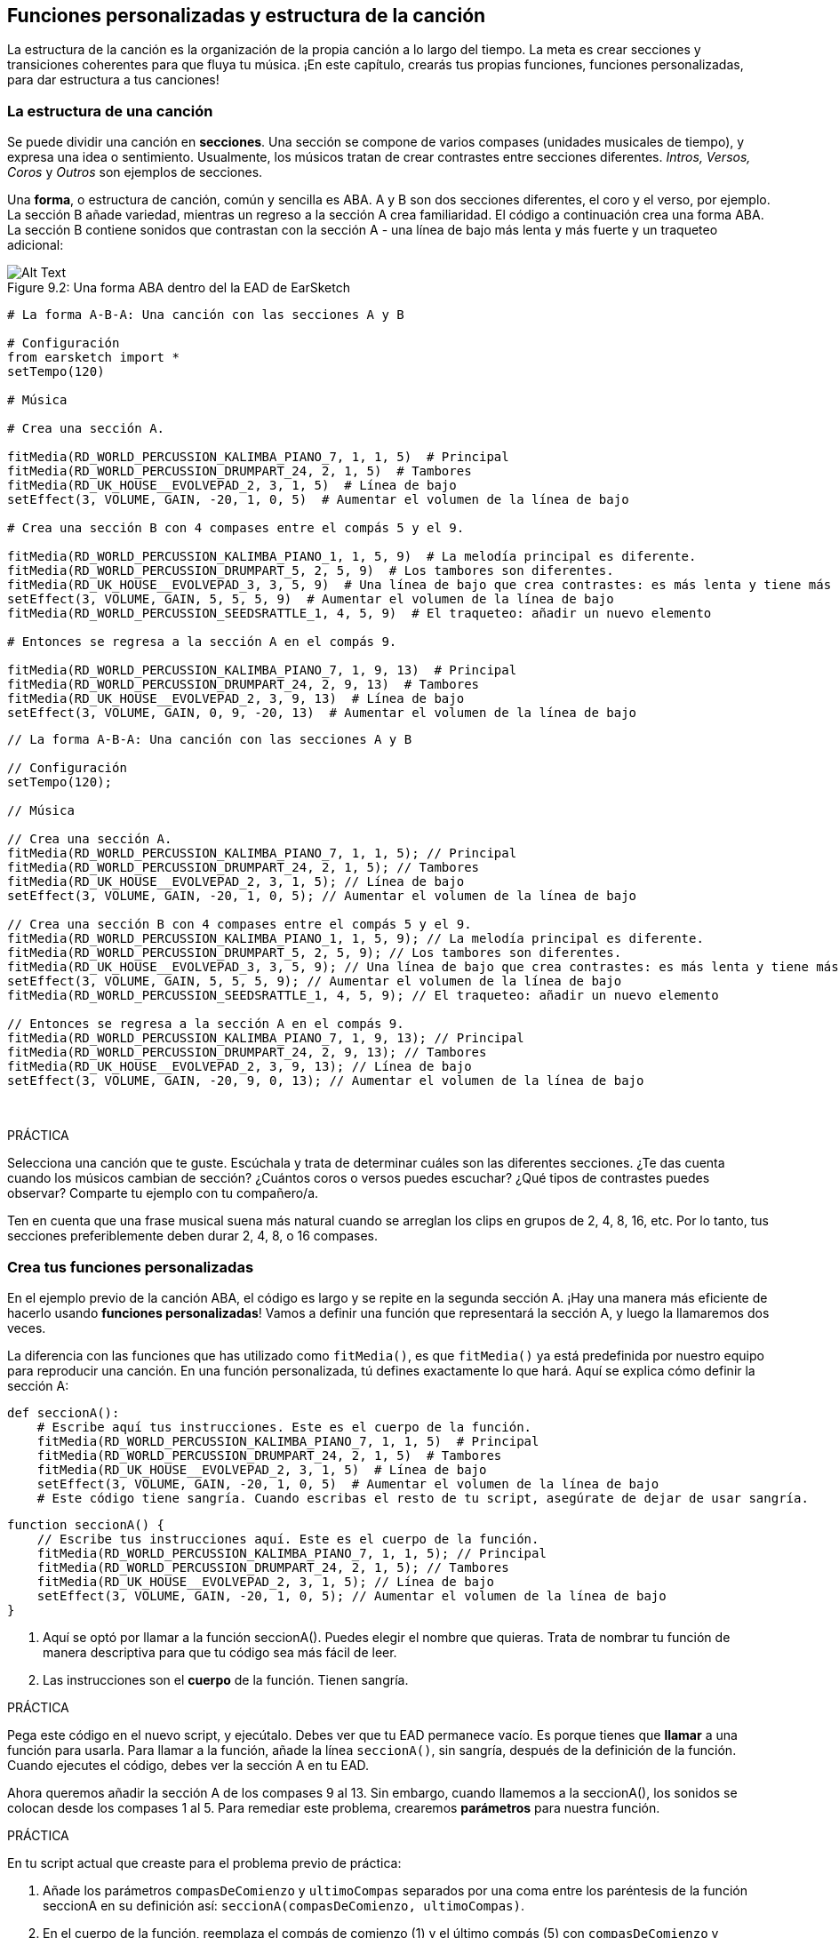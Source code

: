 [[customfunctionssongstructure]]
== Funciones personalizadas y estructura de la canción

:nofooter:

La estructura de la canción es la organización de la propia canción a lo largo del tiempo. La meta es crear secciones y transiciones coherentes para que fluya tu música. ¡En este capítulo, crearás tus propias funciones, funciones personalizadas, para dar estructura a tus canciones!

[[asongsstructure]]
=== La estructura de una canción

:nofooter:

Se puede dividir una canción en *secciones*. Una sección se compone de varios compases (unidades musicales de tiempo), y expresa una idea o sentimiento. Usualmente, los músicos tratan de crear contrastes entre secciones diferentes. _Intros, Versos, Coros_ y _Outros_ son ejemplos de secciones.

Una *forma*, o estructura de canción, común y sencilla es ABA. A y B son dos secciones diferentes, el coro y el verso, por ejemplo. La sección B añade variedad, mientras un regreso a la sección A crea familiaridad. El código a continuación crea una forma ABA. La sección B contiene sonidos que contrastan con la sección A - una línea de bajo más lenta y más fuerte y un traqueteo adicional:

[[imediau2sections_052016png]]
.Una forma ABA dentro del la EAD de EarSketch
[caption="Figure 9.2: "]
image::../media/U2/sections_052016.png[Alt Text]

[role="curriculum-python"]
[source,python]
----
# La forma A-B-A: Una canción con las secciones A y B

# Configuración
from earsketch import *
setTempo(120)

# Música

# Crea una sección A.

fitMedia(RD_WORLD_PERCUSSION_KALIMBA_PIANO_7, 1, 1, 5)  # Principal
fitMedia(RD_WORLD_PERCUSSION_DRUMPART_24, 2, 1, 5)  # Tambores
fitMedia(RD_UK_HOUSE__EVOLVEPAD_2, 3, 1, 5)  # Línea de bajo
setEffect(3, VOLUME, GAIN, -20, 1, 0, 5)  # Aumentar el volumen de la línea de bajo

# Crea una sección B con 4 compases entre el compás 5 y el 9.

fitMedia(RD_WORLD_PERCUSSION_KALIMBA_PIANO_1, 1, 5, 9)  # La melodía principal es diferente.
fitMedia(RD_WORLD_PERCUSSION_DRUMPART_5, 2, 5, 9)  # Los tambores son diferentes.
fitMedia(RD_UK_HOUSE__EVOLVEPAD_3, 3, 5, 9)  # Una línea de bajo que crea contrastes: es más lenta y tiene más volumen.
setEffect(3, VOLUME, GAIN, 5, 5, 5, 9)  # Aumentar el volumen de la línea de bajo
fitMedia(RD_WORLD_PERCUSSION_SEEDSRATTLE_1, 4, 5, 9)  # El traqueteo: añadir un nuevo elemento

# Entonces se regresa a la sección A en el compás 9.

fitMedia(RD_WORLD_PERCUSSION_KALIMBA_PIANO_7, 1, 9, 13)  # Principal
fitMedia(RD_WORLD_PERCUSSION_DRUMPART_24, 2, 9, 13)  # Tambores
fitMedia(RD_UK_HOUSE__EVOLVEPAD_2, 3, 9, 13)  # Línea de bajo
setEffect(3, VOLUME, GAIN, 0, 9, -20, 13)  # Aumentar el volumen de la línea de bajo
----

[role="curriculum-javascript"]
[source,javascript]
----
// La forma A-B-A: Una canción con las secciones A y B

// Configuración
setTempo(120);

// Música

// Crea una sección A.
fitMedia(RD_WORLD_PERCUSSION_KALIMBA_PIANO_7, 1, 1, 5); // Principal
fitMedia(RD_WORLD_PERCUSSION_DRUMPART_24, 2, 1, 5); // Tambores
fitMedia(RD_UK_HOUSE__EVOLVEPAD_2, 3, 1, 5); // Línea de bajo
setEffect(3, VOLUME, GAIN, -20, 1, 0, 5); // Aumentar el volumen de la línea de bajo

// Crea una sección B con 4 compases entre el compás 5 y el 9.
fitMedia(RD_WORLD_PERCUSSION_KALIMBA_PIANO_1, 1, 5, 9); // La melodía principal es diferente.
fitMedia(RD_WORLD_PERCUSSION_DRUMPART_5, 2, 5, 9); // Los tambores son diferentes.
fitMedia(RD_UK_HOUSE__EVOLVEPAD_3, 3, 5, 9); // Una línea de bajo que crea contrastes: es más lenta y tiene más volumen.
setEffect(3, VOLUME, GAIN, 5, 5, 5, 9); // Aumentar el volumen de la línea de bajo
fitMedia(RD_WORLD_PERCUSSION_SEEDSRATTLE_1, 4, 5, 9); // El traqueteo: añadir un nuevo elemento

// Entonces se regresa a la sección A en el compás 9.
fitMedia(RD_WORLD_PERCUSSION_KALIMBA_PIANO_7, 1, 9, 13); // Principal
fitMedia(RD_WORLD_PERCUSSION_DRUMPART_24, 2, 9, 13); // Tambores
fitMedia(RD_UK_HOUSE__EVOLVEPAD_2, 3, 9, 13); // Línea de bajo
setEffect(3, VOLUME, GAIN, -20, 9, 0, 13); // Aumentar el volumen de la línea de bajo
----

{nbsp} +

.PRÁCTICA
****
Selecciona una canción que te guste. Escúchala y trata de determinar cuáles son las diferentes secciones. ¿Te das cuenta cuando los músicos cambian de sección? ¿Cuántos coros o versos puedes escuchar? ¿Qué tipos de contrastes puedes observar? Comparte tu ejemplo con tu compañero/a.
****

Ten en cuenta que una frase musical suena más natural cuando se arreglan los clips en grupos de 2, 4, 8, 16, etc. Por lo tanto, tus secciones preferiblemente deben durar 2, 4, 8, o 16 compases.

[[creatingyourcustomfunctions]]
=== Crea tus funciones personalizadas

En el ejemplo previo de la canción ABA, el código es largo y se repite en la segunda sección A. ¡Hay una manera más eficiente de hacerlo usando *funciones personalizadas*! Vamos a definir una función que representará la sección A, y luego la llamaremos dos veces.

La diferencia con las funciones que has utilizado como `fitMedia()`, es que `fitMedia()` ya está predefinida por nuestro equipo para reproducir una canción. En una función personalizada, tú defines exactamente lo que hará. Aquí se explica cómo definir la sección A:

[role="curriculum-python"]
[source,python]
----
def seccionA():
    # Escribe aquí tus instrucciones. Este es el cuerpo de la función.
    fitMedia(RD_WORLD_PERCUSSION_KALIMBA_PIANO_7, 1, 1, 5)  # Principal
    fitMedia(RD_WORLD_PERCUSSION_DRUMPART_24, 2, 1, 5)  # Tambores
    fitMedia(RD_UK_HOUSE__EVOLVEPAD_2, 3, 1, 5)  # Línea de bajo
    setEffect(3, VOLUME, GAIN, -20, 1, 0, 5)  # Aumentar el volumen de la línea de bajo
    # Este código tiene sangría. Cuando escribas el resto de tu script, asegúrate de dejar de usar sangría.
----

[role="curriculum-javascript"]
[source,javascript]
----
function seccionA() {
    // Escribe tus instrucciones aquí. Este es el cuerpo de la función.
    fitMedia(RD_WORLD_PERCUSSION_KALIMBA_PIANO_7, 1, 1, 5); // Principal
    fitMedia(RD_WORLD_PERCUSSION_DRUMPART_24, 2, 1, 5); // Tambores
    fitMedia(RD_UK_HOUSE__EVOLVEPAD_2, 3, 1, 5); // Línea de bajo
    setEffect(3, VOLUME, GAIN, -20, 1, 0, 5); // Aumentar el volumen de la línea de bajo
}
----

. Aquí se optó por llamar a la función seccionA(). Puedes elegir el nombre que quieras. Trata de nombrar tu función de manera descriptiva para que tu código sea más fácil de leer.
. Las instrucciones son el *cuerpo* de la función. Tienen sangría.

.PRÁCTICA
****
Pega este código en el nuevo script, y ejecútalo. Debes ver que tu EAD permanece vacío.
Es porque tienes que *llamar* a una función para usarla.
Para llamar a la función, añade la línea `seccionA()`, sin sangría, después de la definición de la función. Cuando ejecutes el código, debes ver la sección A en tu EAD.
****

Ahora queremos añadir la sección A de los compases 9 al 13. Sin embargo, cuando llamemos a la seccionA(), los sonidos se colocan desde los compases 1 al 5. Para remediar este problema, crearemos *parámetros* para nuestra función.

.PRÁCTICA
****
En tu script actual que creaste para el problema previo de práctica:

1. Añade los parámetros `compasDeComienzo` y `ultimoCompas` separados por una coma entre los paréntesis de la función seccionA en su definición así: `seccionA(compasDeComienzo, ultimoCompas)`.
1. En el cuerpo de la función, reemplaza el compás de comienzo (1) y el último compás (5) con `compasDeComienzo` y `ultimoCompas` respectivamente.
1. Cuando llames a tu función, añade los parámetros `1` y `5` entre paréntesis. Ejecuta el código para asegurarte de que no haya ningún error.
1. Añade una segunda llamada a función, esta vez con los parámetros `9` y `13`. Ejecuta el código para asegurarte de que no haya ningún error.
1. Define una función para la sección B, usando el mismo proceso, y llama a la sección B desde los compases 5 al 9 y del 13 al 17.
****

Aquí está un ejemplo del código que podrías escribir:

[role="curriculum-python"]
[source,python]
----
# La forma A-B-A-B y las funciones personalizadas: Una canción con las secciones A y B, usando funciones personalizadas

# Configuración
from earsketch import *
setTempo(120)

# Música

# Crea una función para la sección A.
def seccionA(compasDeComienzo, ultimoCompas):
    fitMedia(RD_WORLD_PERCUSSION_KALIMBA_PIANO_7, 1, compasDeComienzo, ultimoCompas)  # Principal
    fitMedia(RD_WORLD_PERCUSSION_DRUMPART_24, 2, compasDeComienzo, ultimoCompas)  # Tambores
    fitMedia(RD_UK_HOUSE__EVOLVEPAD_2, 3, compasDeComienzo, ultimoCompas)  # Línea de bajo
    setEffect(3, VOLUME, GAIN, -20, compasDeComienzo, 0, ultimoCompas)  # Aumentar el volumen de la línea de bajo

# Crea una función para la sección B.
def seccionB(compasDeComienzo, ultimoCompas):
    fitMedia(RD_WORLD_PERCUSSION_KALIMBA_PIANO_1, 1, compasDeComienzo, ultimoCompas)  # La melodía principal es diferente.
    fitMedia(RD_WORLD_PERCUSSION_DRUMPART_5, 2, compasDeComienzo, ultimoCompas)  # Los tambores son diferentes.
    fitMedia(RD_UK_HOUSE__EVOLVEPAD_3, 3, compasDeComienzo, ultimoCompas)  # Una línea de bajo que crea contrastes: es más lenta y tiene más volumen.
    setEffect(3, VOLUME, GAIN, 5, compasDeComienzo, 5, ultimoCompas)  # Aumentar el volumen de la línea de bajo
    fitMedia(RD_WORLD_PERCUSSION_SEEDSRATTLE_1, 4, compasDeComienzo, ultimoCompas)  # Traqueteo: añadir un nuevo elemento

# Llamar a mis funciones
seccionA(1, 5)
seccionB(5, 9)
seccionA(9, 13)
seccionB(13, 17)
----

[role="curriculum-javascript"]
[source,javascript]
----
// La forma A-B-A-B y las funciones personalizadas: Una canción con las secciones A y B, usando funciones personalizadas

// Configuración
setTempo(120);

// Música

// Crea una función para la sección A.
function seccionA(compasDeComienzo, ultimoCompas) {
    fitMedia(RD_WORLD_PERCUSSION_KALIMBA_PIANO_7, 1, compasDeComienzo, ultimoCompas); // Principal
    fitMedia(RD_WORLD_PERCUSSION_DRUMPART_24, 2, compasDeComienzo, ultimoCompas); // Tambores
    fitMedia(RD_UK_HOUSE__EVOLVEPAD_2, 3, compasDeComienzo, ultimoCompas); // Línea de bajo
    setEffect(3, VOLUME, GAIN, -20, compasDeComienzo, 0, ultimoCompas); // Aumentar el volumen de la línea de bajo
}

// Crea una función para la sección B.
function seccionB(compasDeComienzo, ultimoCompas) {
    fitMedia(RD_WORLD_PERCUSSION_KALIMBA_PIANO_1, 1, compasDeComienzo, ultimoCompas); // La melodía principal es diferente.
    fitMedia(RD_WORLD_PERCUSSION_DRUMPART_5, 2, compasDeComienzo, ultimoCompas); // Los tambores son diferentes.
    fitMedia(RD_UK_HOUSE__EVOLVEPAD_3, 3, compasDeComienzo, ultimoCompas); // Una línea de bajo que crea contrastes: es más lenta y tiene más volumen.
    setEffect(3, VOLUME, GAIN, 5, compasDeComienzo, 5, ultimoCompas); // Aumentar el volumen de la línea de bajo
    fitMedia(RD_WORLD_PERCUSSION_SEEDSRATTLE_1, 4, compasDeComienzo, ultimoCompas); // Traqueteo: añadir un nuevo elemento
}

// Llamar a mis funciones
seccionA(1, 5);
seccionB(5, 9);
seccionA(9, 13);
seccionB(13, 17);
----

//The following video will be cut in 2 with the beginning going to chapter 7.1, and the end to this chpater. For more info see https://docs.google.com/spreadsheets/d/114pWGd27OkNC37ZRCZDIvoNPuwGLcO8KM5Z_sTjpn0M/edit#gid=302140020//

[role="curriculum-python curriculum-mp4"]
[[video93py]]
video::./videoMedia/009-03-CustomFunctions-PY.mp4[]

[role="curriculum-javascript curriculum-mp4"]
[[video93js]]
video::./videoMedia/009-03-CustomFunctions-JS.mp4[]

[[transitionstrategies]]
=== Estrategias de transición

Ahora que sabes cómo crear funciones personalizadas para estructurar tu canción, vamos a considerar las transiciones. Las *transiciones* ayudan a crear un cambio natural de una sección a otra. Pueden conectar el verso y el coro, subir progresivamente la intensidad sonora (_build-up_) antes de cambiar repentinamente el ritmo (_drop_), remezclar pistas (_DJing_) o cambiar la tonalidad. El objetivo de una transición es captar la atención del oyente e indicarle que la canción está a punto de cambiar.

A continuación, hay unas estrategias populares para crear transiciones musicales:

. *Platillo Crash*: Colocar un platillo crash en el primer tiempo de una nueva sección. Ve a este https://www.youtube.com/watch?v=RssWT0Wem2w&t=0m55s[ejemplo^].
. *Drum Fill*: Una variación rítmica que llena el espacio antes de la nueva sección. Ve a estos https://www.youtube.com/watch?v=YMskGG39Y0Y[ejemplos^] de drum fills.
. *Silencios de Pista* (*_Track Dropouts_*): No tocar ciertas pistas temporalmente para crear pausas. Escucha a https://youtu.be/cQbAm4dIDKA?t=82[Imagine Dragon's Love^].
. *Variación de la Melodía*: Introducir una variación de acordes, la línea de bajo o la melodía antes de la nueva sección. Muchas veces, habrá una carpeta en la biblioteca de sonidos de EarSketch con variaciones de una frase repetitiva (_riff_ en inglés).
. *_Riser_*: Una nota o ruido cuyo registro se aumenta. Es muy común en EDM (Música Electrónica Dance) y crea la expectativa de un _drop_. Se puede colocar el término de búsqueda "riser" en el Navegador de Sonidos. Se puede usar un platillo crash tocado en reversa como un _riser_, tal como YG_EDM_REVERSE_CRASH_1. Aquí está un ejemplo de un _riser_ en la https://www.youtube.com/watch?v=1KGsAozrCnA&t=31m30s[música tecno de Carl Cox^].
. *Redoble* (*Snare Roll* en inglés): Una secuencia de golpes repetidos de redoblante, con una densidad, registro o amplitud creciente. Puedes usar un clip como RD_FUTURE_DUBSTEP_FILL_1 o HOUSE_BREAK_FILL_003 o usar `makeBeat().` Aquí está un https://www.youtube.com/watch?v=c3HLuTAsbFE[ejemplo^].
. *Looping* (*Ciclos* en español): Repetir un corto segmento de una melodía antes de una nueva sección. Aquí está un https://www.youtube.com/watch?v=AQg4wnbBjiQ[ejemplo^] de looping en DJ'ing.
. *Crossfading*: Reducir el volumen de una sección mientras aumentas el volumen de una nueva sección.
. *Anacrusa* (*_Anacrusis_* en inglés): Cuando la melodía de una nueva sección empieza unos tiempos antes del comienzo de la sección.

.PRÁCTICA
****
Mira esta lista de posibles transiciones, selecciona 2 y trata de averiguar cómo implementarlas usando código. Pueden trabajar en parejas. Después de pensarlo, puedes ver los siguientes ejemplos.

Se debe colocar la transición 1 o 2 compases antes de la nueva sección. Puedes usar varias técnicas de transición a la vez.
****

Drum fills:

[role="curriculum-python"]
[source,python]
----
# Técnicas de transición - drum fill: Cómo crear una transición entre secciones usando un drum fill

# Configuración
from earsketch import *
setTempo(130)

# Música
guitarraSolista1 = RD_ROCK_POPLEADSTRUM_GUITAR_4
guitarraSolista2 = RD_ROCK_POPLEADSTRUM_GUITAR_9
lineaDeBajo1 = RD_ROCK_POPELECTRICBASS_8
lineaDeBajo2 = RD_ROCK_POPELECTRICBASS_25
bateria1 = RD_ROCK_POPRHYTHM_DRUM_PART_10
bateria2 = RD_ROCK_POPRHYTHM_MAINDRUMS_1
drumFill = RD_ROCK_POPRHYTHM_FILL_4

# Sección 1
fitMedia(guitarraSolista1, 1, 1, 8)
fitMedia(lineaDeBajo1, 2, 1, 8)
fitMedia(bateria1, 3, 1, 8)

# Drum Fill
fitMedia(drumFill, 3, 8, 9)

# Sección 2
fitMedia(guitarraSolista2, 1, 9, 17)
fitMedia(lineaDeBajo2, 2, 9, 17)
fitMedia(bateria2, 3, 9, 17)
----

[role="curriculum-javascript"]
[source,javascript]
----
// # Técnicas de transición - drum fill: Cómo crear una transición entre secciones usando un drum fill

// Configuración
setTempo(130);

// Música
var guitarraSolista1 = RD_ROCK_POPLEADSTRUM_GUITAR_4;
var guitarraSolista2 = RD_ROCK_POPLEADSTRUM_GUITAR_9;
var lineaDeBajo1 = RD_ROCK_POPELECTRICBASS_8;
var lineaDeBajo2 = RD_ROCK_POPELECTRICBASS_25;
var bateria1 = RD_ROCK_POPRHYTHM_DRUM_PART_10;
var bateria2 = RD_ROCK_POPRHYTHM_MAINDRUMS_1;
var drumFill = RD_ROCK_POPRHYTHM_FILL_4;

// Sección 1
fitMedia(guitarraSolista1, 1, 1, 8);
fitMedia(lineaDeBajo1, 2, 1, 8);
fitMedia(bateria1, 3, 1, 8);

// Drum Fill
fitMedia(drumFill, 3, 8, 9);

// Sección 2
fitMedia(guitarraSolista2, 1, 9, 17);
fitMedia(lineaDeBajo2, 2, 9, 17);
fitMedia(bateria2, 3, 9, 17);
----

La técnica de silencio de pista (_track dropout_) sólo requiere la modificación de unas llamadas a `fitMedia()`. Aquí hay un ejemplo.

[role="curriculum-python"]
[source,python]
----
# Técnicas de transición – silencios de pista: Cómo crear transiciones entre secciones usando silencios de pista

# Configuración
from earsketch import *
setTempo(120)

# Música
introSolista = TECHNO_ACIDBASS_002
solistaPrincipal1 = TECHNO_ACIDBASS_003
solistaPrincipal2 = TECHNO_ACIDBASS_005
bateriaAdicional1 = TECHNO_LOOP_PART_025
bateriaAdicional2 = TECHNO_LOOP_PART_030
bateriaPrincipal = TECHNO_MAINLOOP_019
lineaDeBajo = TECHNO_SUBBASS_002

# Sección 1
fitMedia(introSolista, 1, 1, 5)
fitMedia(solistaPrincipal1, 1, 5, 9)
fitMedia(bateriaAdicional1, 2, 3, 5)
fitMedia(bateriaAdicional2, 2, 5, 8)  # Los tambores paran.
fitMedia(bateriaPrincipal, 3, 5, 8)

# Sección 2
fitMedia(solistaPrincipal2, 1, 9, 17)
fitMedia(bateriaAdicional2, 2, 9, 17)  # Se vuelve a tocar la batería.
fitMedia(bateriaPrincipal, 3, 9, 17)
fitMedia(lineaDeBajo, 4, 9, 17)
----

[role="curriculum-javascript"]
[source,javascript]
----
// Técnicas de transición – silencios de pista: Cómo crear transiciones entre secciones usando silencios de pista

// Configuración
setTempo(120);

// Música
var introPrincipal = TECHNO_ACIDBASS_002;
var solistaPrincipal1 = TECHNO_ACIDBASS_003;
var solistaPrincipal2 = TECHNO_ACIDBASS_005;
var bateriaAdicional1 = TECHNO_LOOP_PART_025;
var bateriaAdicional2 = TECHNO_LOOP_PART_030;
var bateriaPrincipal = TECHNO_MAINLOOP_019;
var lineaDeBajo = TECHNO_SUBBASS_002;

// Sección 1
fitMedia(introPrincipal, 1, 1, 5);
fitMedia(solistaPrincipal1, 1, 5, 9);
fitMedia(bateriaAdicional1, 2, 3, 5);
fitMedia(bateriaAdicional2, 2, 5, 8); // La batería para.
fitMedia(bateriaPrincipal, 3, 5, 8);

// Sección 2
fitMedia(solistaPrincipal2, 1, 9, 17);
fitMedia(bateriaAdicional2, 2, 9, 17); // La batería comienza otra vez.
fitMedia(bateriaPrincipal, 3, 9, 17);
fitMedia(lineaDeBajo, 4, 9, 17);
----

El próximo ejemplo usa múltiples _risers_ y un platillo crash durante la transición.

[role="curriculum-python"]
[source,python]
----
# Técnicas de transición - risers: Cómo crear transiciones entre secciones usando _risers_ y un platillo crash

# Configuración
from earsketch import *
setTempo(128)

# Música
riseSynth = YG_EDM_SYNTH_RISE_1
riseDeAire = RD_EDM_SFX_RISER_AIR_1
principal1 = YG_EDM_LEAD_1
principal2 = YG_EDM_LEAD_2
bombo1 = YG_EDM_KICK_LIGHT_1
bombo2 = ELECTRO_DRUM_MAIN_LOOPPART_001
redoblante = ELECTRO_DRUM_MAIN_LOOPPART_003
crash = Y50_CRASH_2
fxEnReversa = YG_EDM_REVERSE_FX_1

# Sección 1
fitMedia(principal1, 1, 1, 17)
fitMedia(bombo1, 2, 9, 17)

# Transición
fitMedia(fxEnReversa, 3, 16, 17)
fitMedia(riseSynth, 4, 13, 17)
fitMedia(riseDeAire, 5, 13, 17)
fitMedia(crash, 6, 17, 19)

# Sección 2
fitMedia(principal2, 1, 17, 33)
fitMedia(bombo2, 7, 25, 33)
fitMedia(redoblante, 8, 29, 33)

# Efectos
setEffect(1, VOLUME, GAIN, 0, 16, 1, 17)  # Ajustar los volúmenes para que encajen mejor
setEffect(4, VOLUME, GAIN, -10)
setEffect(7, VOLUME, GAIN, -20)
setEffect(8, VOLUME, GAIN, -20)
----

[role="curriculum-javascript"]
[source,javascript]
----
// Técnicas de transición - risers: Cómo crear transiciones entre secciones usando _risers_ y un platillo crash

// Configuración
setTempo(128);

// Música
var riseSynth = YG_EDM_SYNTH_RISE_1;
var riseDeAire = RD_EDM_SFX_RISER_AIR_1;
var principal1 = YG_EDM_LEAD_1;
var principal2 = YG_EDM_LEAD_2;
var bombo1 = YG_EDM_KICK_LIGHT_1;
var bombo2 = ELECTRO_DRUM_MAIN_LOOPPART_001;
var redoblante = ELECTRO_DRUM_MAIN_LOOPPART_003;
var crash = Y50_CRASH_2;
var fxEnReversa = YG_EDM_REVERSE_FX_1;

// Sección 1
fitMedia(principal1, 1, 1, 17);
fitMedia(bombo1, 2, 9, 17);

// Transición
fitMedia(fxEnReversa, 3, 16, 17);
fitMedia(riseSynth, 4, 13, 17);
fitMedia(riseDeAire, 5, 13, 17);
fitMedia(crash, 6, 17, 19);

// Sección 2
fitMedia(principal2, 1, 17, 33);
fitMedia(bombo2, 7, 25, 33);
fitMedia(redoblante, 8, 29, 33);

// Efectos
setEffect(1, VOLUME, GAIN, 0, 16, 1, 17); // Ajustar los volúmenes para que encajen mejor
setEffect(4, VOLUME, GAIN, -10);
setEffect(7, VOLUME, GAIN, -20);
setEffect(8, VOLUME, GAIN, -20);
----

{nbsp} +

[[yourfullsong]]
=== Tu canción completa

En la programación, se puede crear *abstracciones*: la agrupación de ideas con el fin de formar un solo concepto. En la música, agrupamos las ideas musicales en secciones. Las funciones son un tipo de abstracción que se usa en la informática. Colocan múltiples declaraciones en una herramienta para fácilmente referirse a ellas. Las abstracciones hacen que la estructura del programa sea más clara.

.PRÁCTICA
****
¡Vamos a crear una canción completa usando todas las herramientas que has aprendido en EarSketch! Aquí está una sugerencia de cómo proseguir, pero lo puedes adaptar como quieras:

. Elige un tema para tu canción. Piensa en los tipos de sonidos, instrumentos o letras que mejor expresen tu mensaje.
. Luego, selecciona una estructura sencilla.
. Y, por fin, ¡empieza a programar! Empieza seleccionando sonidos y colocándolos en funciones `fitMedia()`.
. Usa `makeBeat()` para añadir algunos sonidos percusivos.
. Puedes cargar tus propios sonidos.
. Usa ciclos `for` para reducir la repetición en tu código.
. Usa funciones personalizadas para definir tus secciones y crear la estructura de tu canción.
. Añade una o dos transiciones significativas.
. Añade efectos usando setEffect().
. Añade una o varias declaraciones condicionales.
. Asegúrate de usar variables para almacenar alguna información como los nombres de los clips de sonido.
. Asegúrate de usar comentarios para explicar lo que estás haciendo.
. No te olvides de ejecutar tu código y escuchar tu canción con regularidad. Te ayudará a modificarla hasta que te guste como suena.
. Elige un nombre para tu canción.
****

Aquí está un ejemplo de una canción completa:

[role="curriculum-python"]
[source,python]
----
# Canción completa de verano en Atlanta: Cómo crear una canción completa usando abstracciones
# la estructura de la canción: Intro-A-B-A-B

from earsketch import *
setTempo(110)

# Variables de sonido
melodia1 = EIGHT_BIT_ATARI_BASSLINE_005
melodia2 = DUBSTEP_LEAD_018
melodia3 = DUBSTEP_LEAD_017
melodia4 = DUBSTEP_LEAD_013
lineaDeBajo1 = HIPHOP_BASSSUB_001
lineaDeBajo2 = RD_TRAP_BASSDROPS_2
metales1 = Y30_BRASS_4
grito = CIARA_SET_TALK_ADLIB_AH_4
piano = YG_RNB_PIANO_4
bombo = OS_KICK02
hihat = OS_CLOSEDHAT03

# DEFINICIONES DE FUNCIONES

# Añadir batería:
def anadirBateria(comienzo, fin, patron):
    # Primero, creamos cadenas de tiempos (_beatstrings_), dependiendo del patrón del parámetro:
    if patron == "heavy":
        cadenaDeTiemposDeBombo = "0---0---0---00--"
        cadenaDeTiemposDeHihat = "-----000----0-00"
    elif patron == "ligero":
        cadenaDeTiemposDeBombo = "0-------0---0---"
        cadenaDeTiemposDeHihat = "--0----0---0---"
    # Entonces creamos el ritmo
    # de bombo en la pista 3 (track 3) y de hihat en la pista 4 (track 4)
    # de los compases comienzo al fin:
    for compas in range(comienzo, fin):
        # Aquí colocaremos nuestro ritmo en "compas",
        # el cual, al principio, es igual a "comienzo",
        # el cual es un parámetro de la función.
        makeBeat(bombo, 3, compas, cadenaDeTiemposDeBombo)
        makeBeat(hihat, 4, compas, cadenaDeTiemposDeHihat)

# Intro:
def intro(comienzo, fin):
    fitMedia(melodia1, 1, comienzo, comienzo + 1)
    fitMedia(melodia1, 1, comienzo + 2, comienzo + 3)
    fitMedia(lineaDeBajo1, 2, comienzo, comienzo + 3)
    # transición:
    fitMedia(lineaDeBajo2, 2, comienzo + 3, fin)
    fitMedia(grito, 3, comienzo + 3.75, fin)

# SeccionA:
def seccionA(comienzo, fin):
    fitMedia(melodia2, 1, comienzo, fin)
    fitMedia(metales1, 2, comienzo, fin)
    setEffect(2, VOLUME, GAIN, -20, comienzo, -10, fin)
    anadirBateria(comienzo, fin, "heavy")
    # Modulación del registro para la transición:
    setEffect(1, BANDPASS, BANDPASS_FREQ, 200, fin - 2, 1000, fin)

# SeccionB:
def seccionB(comienzo, fin):
    fitMedia(melodia3, 1, comienzo, comienzo + 2)
    fitMedia(melodia4, 1, comienzo + 2, fin)
    fitMedia(piano, 2, comienzo, fin)
    anadirBateria(comienzo, fin, "ligero")

# LLAMADAS A FUNCIÓN
intro(1, 5)
seccionA(5, 9)
seccionB(9, 13)
seccionA(13, 17)
seccionB(17, 21)

# _Fade out_:
for pista in range(1, 5):
    setEffect(pista, VOLUME, GAIN, 0, 19, -60, 21)
# Reducir el volumen del hihat y del bombo:
setEffect(4, VOLUME, GAIN, -15)
setEffect(3, VOLUME, GAIN, -10)
----

[role="curriculum-javascript"]
[source,javascript]
----
// Cómo crear una canción completa usando abstracciones

setTempo(110);

// Variables de sonido
var melodia1 = EIGHT_BIT_ATARI_BASSLINE_005;
var melodia2 = DUBSTEP_LEAD_018;
var melodia3 = DUBSTEP_LEAD_017;
var melodia4 = DUBSTEP_LEAD_013;
var lineaDeBajo1 = HIPHOP_BASSSUB_001;
var lineaDeBajo2 = RD_TRAP_BASSDROPS_2;
var metales1 = Y30_BRASS_4;
var grito = CIARA_SET_TALK_ADLIB_AH_4;
var piano = YG_RNB_PIANO_4;
var bombo = OS_KICK02;
var hihat = OS_CLOSEDHAT03;

// DEFINICIONES DE FUNCIONES

// Añadir batería:
function anadirBateria(comienzo, fin, patron) {
    // Primero, creamos cadenas de tiempos (_beatstrings_), dependiendo del patrón del parámetro:
    if (patron == "heavy") {
        var cadenaDeTiemposDeBombo = "0---0---0---00--";
        var cadenaDeTiemposDeHihat = "-----000----0-00";
    } else if (patron == "ligero") {
        cadenaDeTiemposDeBombo = "0-------0---0---";
        cadenaDeTiemposDeHihat = "--0----0---0---";
    }
    // Entonces creamos el ritmo
    // de bombo en la pista 3 (track 3) y de hihat en la pista 4 (track 4)
    // de los compases comienzo al fin:
    for (var compas = comienzo; compas < fin; compas++) {
    // Aquí colocaremos nuestro ritmo en "compas",
    // el cual, al principio, es igual a "comienzo",
    // el cual es un parámetro de la función.
        makeBeat(bombo, 3, compas, cadenaDeTiemposDeBombo);
        makeBeat(hihat, 4, compas, cadenaDeTiemposDeHihat);
    }
}

// Intro:
function intro(comienzo, fin) {
    fitMedia(melodia1, 1, comienzo, comienzo + 1);
    fitMedia(melodia1, 1, comienzo + 2, comienzo + 3);
    fitMedia(lineaDeBajo1, 2, comienzo, comienzo + 3);
    // transición:
    fitMedia(lineaDeBajo2, 2, comienzo + 3, fin);
    fitMedia(grito, 3, comienzo + 3.75, fin);
}
// SeccionA:
function seccionA(comienzo, fin) {
    fitMedia(melodia2, 1, comienzo, fin);
    fitMedia(metales1, 2, comienzo, fin);
    setEffect(2, VOLUME, GAIN, -20, comienzo, -10, fin);
    anadirBateria(comienzo, fin, "heavy");
    // Modulación del registro para la transición:
    setEffect(1, BANDPASS, BANDPASS_FREQ, 200, fin - 2, 1000, fin);
}

// SeccionB:
function seccionB(comienzo, fin) {
    fitMedia(melodia3, 1, comienzo, comienzo + 2);
    fitMedia(melodia4, 1, comienzo + 2, fin);
    fitMedia(piano, 2, comienzo, fin);
    anadirBateria(comienzo, fin, "ligero");
}

// LLAMADAS A FUNCIÓN
intro(1, 5);
seccionA(5, 9);
seccionB(9, 13);
seccionA(13, 17);
seccionB(17, 21);

// _Fade out_:
for (var pista = 1; pista < 5; pista++) {
    setEffect(pista, VOLUME, GAIN, 0, 19, -60, 21);
}

// Reducir el volumen del hihat y del bombo:
setEffect(4, VOLUME, GAIN, -15);
setEffect(3, VOLUME, GAIN, -10);
----

En ese ejemplo, ¡hemos usado un ciclo for dentro de una función personalizada! Hemos usado parámetros de la función (`comienzo` y `fin`) dentro del ciclo for.

[[chapter7summary]]
=== Resumen del capítulo 7

* Las *secciones* son unidades musicales relacionadas que consisten de múltiples compases. Cada sección expresa una idea o sentimiento.
* Las *transiciones* son segmentos de música que sirven para conectar secciones musicales consecutivas.
* La estructura y variedad que se encuentran en una canción se llaman *forma*. Una forma musical común es A-B-A.
* *Funciones personalizadas* son funciones únicas escritas por el/la programador/a para cumplir una tarea específica. Tienes que crear una función personalizada para poder llamarla. Puedes crear todos los parámetros que quieras.
* Una *abstracción* es una agrupación de ideas con el fin de formar un solo concepto que generalmente es menos complejo. Las funciones son un ejemplo de la abstracción.

[[chapter-questions]]
=== Preguntas

[question]
--
¿Cuál de estas opciones NO es un ejemplo de una sección musical?

[answers]
* Batería
* Intro
* Verso
* Coro
--

[question]
--
¿Qué es una abstracción?

[answers]
* Una agrupación de ideas con el fin de formar un solo concepto
* Una variedad de sonidos a lo largo de las secciones
* Las partes de una canción que están relacionadas, pero que también son distintas entre sí
* Una declaración que devuelve un valor a la llamada a función
--

[role="curriculum-python"]
[question]
--
¿Cuál de estas opciones define correctamente la función `miFuncion()` con los parámetros `compasDeComienzo` y `ultimoCompas`?

[answers]
* `def miFuncion(compasDeComienzo, ultimoCompas):`
* `def miFuncion():`
* `miFuncion(compasDeComienzo, ultimoCompas):`
* `miFuncion(2, 5)`
--

[role="curriculum-javascript"]
[question]
--
¿Cuál de estas opciones define correctamente la función `miFuncion()` con los parámetros `compasDeComienzo` y `ultimoCompas`?

[answers]
* `function miFuncion(compasDeComienzo, ultimoCompas) {}`
* `function miFuncion() {}`
* `miFuncion(compasDeComienzo, ultimoCompas){}`
* `miFuncion(2, 5)`
--

[question]
--
¿Cuál de estas opciones NO es un ejemplo de una transición?

[answers]
* Consistencia Melódica
* Platillo Crash
* _Riser_
* Silencios de Pista
--